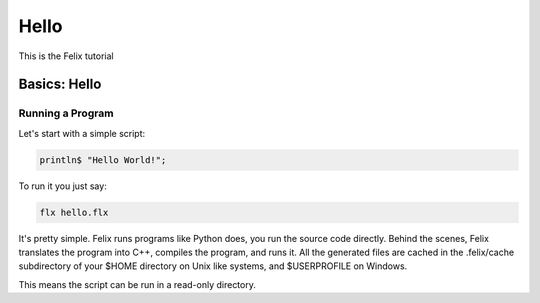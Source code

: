 Hello
=====

This is the Felix tutorial

Basics: Hello 
*************


Running a Program
^^^^^^^^^^^^^^^^^

Let's start with a simple script:
 
.. code-block:: felix
   
   println$ "Hello World!";

To run it you just say:

.. code-block:: bash 
   
   flx hello.flx

It's pretty simple. Felix runs programs like Python does, you run the 
source code directly. Behind the scenes, Felix translates the program
into C++, compiles the program, and runs it. All the generated files
are cached in the .felix/cache subdirectory of your $HOME directory
on Unix like systems, and $USERPROFILE on Windows.

This means the script can be run in a read-only directory.
